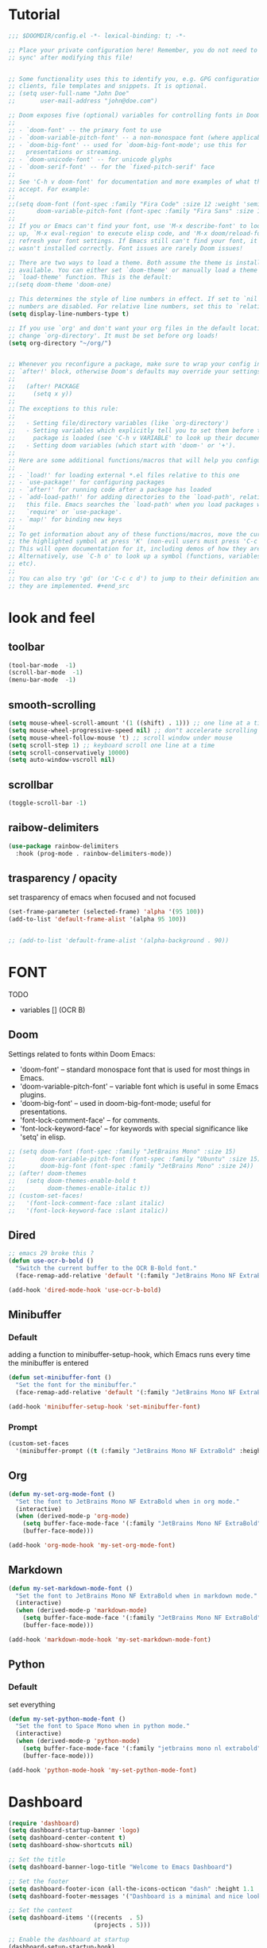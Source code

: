 * Tutorial
#+begin_src emacs-lisp
;;; $DOOMDIR/config.el -*- lexical-binding: t; -*-

;; Place your private configuration here! Remember, you do not need to run 'doom
;; sync' after modifying this file!


;; Some functionality uses this to identify you, e.g. GPG configuration, email
;; clients, file templates and snippets. It is optional.
;; (setq user-full-name "John Doe"
;;       user-mail-address "john@doe.com")

;; Doom exposes five (optional) variables for controlling fonts in Doom:
;;
;; - `doom-font' -- the primary font to use
;; - `doom-variable-pitch-font' -- a non-monospace font (where applicable)
;; - `doom-big-font' -- used for `doom-big-font-mode'; use this for
;;   presentations or streaming.
;; - `doom-unicode-font' -- for unicode glyphs
;; - `doom-serif-font' -- for the `fixed-pitch-serif' face
;;
;; See 'C-h v doom-font' for documentation and more examples of what they
;; accept. For example:
;;
;;(setq doom-font (font-spec :family "Fira Code" :size 12 :weight 'semi-light)
;;      doom-variable-pitch-font (font-spec :family "Fira Sans" :size 13))
;;
;; If you or Emacs can't find your font, use 'M-x describe-font' to look them
;; up, `M-x eval-region' to execute elisp code, and 'M-x doom/reload-font' to
;; refresh your font settings. If Emacs still can't find your font, it likely
;; wasn't installed correctly. Font issues are rarely Doom issues!

;; There are two ways to load a theme. Both assume the theme is installed and
;; available. You can either set `doom-theme' or manually load a theme with the
;; `load-theme' function. This is the default:
;;(setq doom-theme 'doom-one)

;; This determines the style of line numbers in effect. If set to `nil', line
;; numbers are disabled. For relative line numbers, set this to `relative'.
(setq display-line-numbers-type t)

;; If you use `org' and don't want your org files in the default location below,
;; change `org-directory'. It must be set before org loads!
(setq org-directory "~/org/")


;; Whenever you reconfigure a package, make sure to wrap your config in an
;; `after!' block, otherwise Doom's defaults may override your settings. E.g.
;;
;;   (after! PACKAGE
;;     (setq x y))
;;
;; The exceptions to this rule:
;;
;;   - Setting file/directory variables (like `org-directory')
;;   - Setting variables which explicitly tell you to set them before their
;;     package is loaded (see 'C-h v VARIABLE' to look up their documentation).
;;   - Setting doom variables (which start with 'doom-' or '+').
;;
;; Here are some additional functions/macros that will help you configure Doom.
;;
;; - `load!' for loading external *.el files relative to this one
;; - `use-package!' for configuring packages
;; - `after!' for running code after a package has loaded
;; - `add-load-path!' for adding directories to the `load-path', relative to
;;   this file. Emacs searches the `load-path' when you load packages with
;;   `require' or `use-package'.
;; - `map!' for binding new keys
;;
;; To get information about any of these functions/macros, move the cursor over
;; the highlighted symbol at press 'K' (non-evil users must press 'C-c c k').
;; This will open documentation for it, including demos of how they are used.
;; Alternatively, use `C-h o' to look up a symbol (functions, variables, faces,
;; etc).
;;
;; You can also try 'gd' (or 'C-c c d') to jump to their definition and see how
;; they are implemented. #+end_src
#+end_src

* look and feel
** toolbar
#+begin_src emacs-lisp
(tool-bar-mode  -1)
(scroll-bar-mode  -1)
(menu-bar-mode  -1)
#+end_src
** smooth-scrolling
#+begin_src emacs-lisp
(setq mouse-wheel-scroll-amount '(1 ((shift) . 1))) ;; one line at a time
(setq mouse-wheel-progressive-speed nil) ;; don"t accelerate scrolling
(setq mouse-wheel-follow-mouse 't) ;; scroll window under mouse
(setq scroll-step 1) ;; keyboard scroll one line at a time
(setq scroll-conservatively 10000)
(setq auto-window-vscroll nil)
#+end_src
** scrollbar
#+begin_src emacs-lisp
(toggle-scroll-bar -1)
#+end_src
** raibow-delimiters
#+begin_src emacs-lisp
(use-package rainbow-delimiters
  :hook (prog-mode . rainbow-delimiters-mode))
#+end_src
** trasparency / opacity
set trasparency of emacs
when focused and not focused
#+begin_src emacs-lisp
(set-frame-parameter (selected-frame) 'alpha '(95 100))
(add-to-list 'default-frame-alist '(alpha 95 100))


;; (add-to-list 'default-frame-alist '(alpha-background . 90))
#+end_src
* FONT
TODO
- variables [] (OCR B)
** Doom
Settings related to fonts within Doom Emacs:
+ 'doom-font' -- standard monospace font that is used for most things in Emacs.
+ 'doom-variable-pitch-font' -- variable font which is useful in some Emacs plugins.
+ 'doom-big-font' -- used in doom-big-font-mode; useful for presentations.
+ 'font-lock-comment-face' -- for comments.
+ 'font-lock-keyword-face' -- for keywords with special significance like 'setq' in elisp.
#+BEGIN_SRC emacs-lisp
;; (setq doom-font (font-spec :family "JetBrains Mono" :size 15)
;;       doom-variable-pitch-font (font-spec :family "Ubuntu" :size 15)
;;       doom-big-font (font-spec :family "JetBrains Mono" :size 24))
;; (after! doom-themes
;;   (setq doom-themes-enable-bold t
;;         doom-themes-enable-italic t))
;; (custom-set-faces!
;;   '(font-lock-comment-face :slant italic)
;;   '(font-lock-keyword-face :slant italic))
#+END_SRC
** Dired
#+begin_src emacs-lisp
;; emacs 29 broke this ?
(defun use-ocr-b-bold ()
  "Switch the current buffer to the OCR B-Bold font."
  (face-remap-add-relative 'default '(:family "JetBrains Mono NF ExtraBold" :height 130)))

(add-hook 'dired-mode-hook 'use-ocr-b-bold)
#+end_src
** Minibuffer
*** Default
adding a function to minibuffer-setup-hook, which Emacs runs every time the minibuffer is entered
#+begin_src emacs-lisp
(defun set-minibuffer-font ()
  "Set the font for the minibuffer."
  (face-remap-add-relative 'default '(:family "JetBrains Mono NF ExtraBold" :height 100)))

(add-hook 'minibuffer-setup-hook 'set-minibuffer-font)
#+end_src
*** Prompt
#+begin_src emacs-lisp
(custom-set-faces
  '(minibuffer-prompt ((t (:family "JetBrains Mono NF ExtraBold" :height 120)))))
#+end_src
** Org
#+begin_src emacs-lisp
(defun my-set-org-mode-font ()
  "Set the font to JetBrains Mono NF ExtraBold when in org mode."
  (interactive)
  (when (derived-mode-p 'org-mode)
    (setq buffer-face-mode-face '(:family "JetBrains Mono NF ExtraBold" :height 1.1)) ;;  NF ExtraBold
    (buffer-face-mode)))

(add-hook 'org-mode-hook 'my-set-org-mode-font)
#+end_src
** Markdown
#+begin_src emacs-lisp
(defun my-set-markdown-mode-font ()
  "Set the font to JetBrains Mono NF ExtraBold when in markdown mode."
  (interactive)
  (when (derived-mode-p 'markdown-mode)
    (setq buffer-face-mode-face '(:family "JetBrains Mono NF ExtraBold" :height 1.1))
    (buffer-face-mode)))

(add-hook 'markdown-mode-hook 'my-set-markdown-mode-font)
#+end_src
** Python
*** Default
set everything
#+begin_src emacs-lisp
(defun my-set-python-mode-font ()
  "Set the font to Space Mono when in python mode."
  (interactive)
  (when (derived-mode-p 'python-mode)
    (setq buffer-face-mode-face '(:family "jetbrains mono nl extrabold" :height 1.3)) ;; Ubuntu Mono
    (buffer-face-mode)))

(add-hook 'python-mode-hook 'my-set-python-mode-font)
#+end_src

* Dashboard
#+begin_src emacs-lisp
(require 'dashboard)
(setq dashboard-startup-banner 'logo)
(setq dashboard-center-content t)
(setq dashboard-show-shortcuts nil)

;; Set the title
(setq dashboard-banner-logo-title "Welcome to Emacs Dashboard")

;; Set the footer
(setq dashboard-footer-icon (all-the-icons-octicon "dash" :height 1.1 :v-adjust -0.05 :face 'font-lock-keyword-face))
(setq dashboard-footer-messages '("Dashboard is a minimal and nice looking startup screen."))

;; Set the content
(setq dashboard-items '((recents  . 5)
                        (projects . 5)))

;; Enable the dashboard at startup
(dashboard-setup-startup-hook)

;; Config for recent files
(require 'recentf)
(setq recentf-exclude '("/tmp/" "/ssh:"))
(setq recentf-max-saved-items 50)
(recentf-mode 1)

;; Config for projectile
(require 'projectile)
(setq projectile-completion-system 'ivy)
(projectile-mode 1)

;; Define the function to open the dashboard manually
(defun open-dashboard ()
  (interactive)
  (setq initial-buffer-choice (lambda () (get-buffer-create "*dashboard*"))))
(global-set-key (kbd "C-x d") 'dashboard-open)
#+end_src
** Initial-buffer
#+begin_src emacs-lisp
(setq initial-buffer-choice (lambda () (get-buffer-create "*dashboard*")))
#+end_src
* Ewal
#+begin_src emacs-lisp
(use-package! ewal
  :init
  (setq ewal-use-built-in-always-p nil
        ewal-use-built-in-on-failure-p t
        ewal-built-in-palette "sexy-material"))
#+end_src

*** Ewal-Doom-Theme
this will set the theme
#+begin_src emacs-lisp
(use-package! ewal-doom-themes
  :init
  ;; If you've set ewal-use-built-in-always-p to nil in ewal configuration
  ;; This might be unnecessary, but doesn't hurt to ensure.
  (setq ewal-use-built-in-always-p nil
        ewal-use-built-in-on-failure-p t
        ewal-built-in-palette "sexy-material")
  :config
  (load-theme 'ewal-doom-one t)
  (enable-theme 'ewal-doom-one))
#+end_src

* Keybinds
** Org
*** Evil
open org bullets with =l= and close them with =h=
#+begin_src emacs-lisp
(defun my-org-cycle-or-move-right ()
  (interactive)
  (if (and (bolp) (org-at-heading-p))
      (org-cycle)
    (evil-forward-char 1)))

(defun my-org-close-or-move-left ()
  (interactive)
  (if (and (bolp) (org-at-heading-p))
      (outline-hide-subtree)
    (evil-backward-char 1)))

(add-hook 'org-mode-hook
          (lambda ()
            (evil-define-key 'normal org-mode-map
              (kbd "l") 'my-org-cycle-or-move-right)
            (evil-define-key 'normal org-mode-map
              (kbd "h") 'my-org-close-or-move-left)))
#+end_src
*** Mouse
#+begin_src emacs-lisp
;; OVERLAY DONE
(defvar org-headline-overlay nil)
(defvar org-last-highlighted-line nil)

(defun org-highlight-headline ()
  (when (org-at-heading-p)
    (if org-headline-overlay
        (move-overlay org-headline-overlay (line-beginning-position) (line-end-position))
      (setq org-headline-overlay (make-overlay (line-beginning-position) (line-end-position))))
    (overlay-put org-headline-overlay 'face 'highlight)
    (setq org-last-highlighted-line (line-number-at-pos))))

(defun org-unhighlight-headline ()
  (when org-headline-overlay
    (delete-overlay org-headline-overlay)))

(defun org-next-headline-or-wrap ()
  (interactive)
  (org-unhighlight-headline)
  (let ((initial-position (point)))
    (org-next-visible-heading 1)
    (when (= (point) initial-position)
      (goto-char (point-min))))
  (org-highlight-headline))

(defun org-previous-headline-or-wrap ()
  (interactive)
  (org-unhighlight-headline)
  (let ((initial-position (point)))
    (unless (and (eobp) (looking-at-p "^$"))
      (org-previous-visible-heading 1))
    (when (= (point) initial-position)
      (goto-char (point-max))
      (org-previous-visible-heading 1)))
  (org-highlight-headline))

(defun org-go-to-last-highlighted-line ()
  (interactive)
  (when org-last-highlighted-line
    (goto-line org-last-highlighted-line)
    (org-highlight-headline)))

(add-hook 'org-mode-hook
          (lambda ()
            (define-key org-mode-map (kbd "<S-mouse-4>") 'org-previous-headline-or-wrap)
            (define-key org-mode-map (kbd "<S-mouse-5>") 'org-next-headline-or-wrap)
            (define-key org-mode-map (kbd "<S-mouse-2>") 'org-go-to-last-highlighted-line)
            (define-key org-mode-map (kbd "<S-mouse-8>") 'org-cycle)
            (define-key org-mode-map (kbd "<M-mouse-4>") 'previous-line)
            (define-key org-mode-map (kbd "<M-mouse-5>") 'next-line)
            (define-key org-mode-map (kbd "M-C-j") 'org-next-headline-or-wrap)
            (define-key org-mode-map (kbd "M-C-k") 'org-previous-headline-or-wrap)
            (define-key org-mode-map (kbd "<S-mouse-9>") (lambda () (interactive) (org-cycle t)))))
#+end_src
*** Insert-header-tags
#+begin_src emacs-lisp
(map! :leader
      :desc "Insert header tags"
      "i o" #'org-insert-header-tags)
#+end_src
*** Jump
#+begin_src emacs-lisp
(map! :leader
      :desc "Jump to tangled file"
      "o j" #'org-jump-to-tangled)
#+end_src
*** Split-jump
Jump, vsplit and set zoom if tangled file exist
#+begin_src emacs-lisp
(map! :leader
      :desc "Split and jump to tangled file with zoom"
      "o J" #'org-jump-to-tangled-split-and-zoom)
#+end_src
** Shells
#+begin_src emacs-lisp
(map! :leader
      :desc "Eshell"                 "e s" #'eshell
      :desc "Eshell popup toggle"    "t e" #'+eshell/toggle
      :desc "Counsel eshell history" "e h" #'counsel-esh-history
      :desc "Vterm popup toggle"     "v t" #'+vterm/toggle)
#+end_src
** Doom overwrite
#+begin_src emacs-lisp
(map! :leader
      :desc "Kill buffer and open dashboard if last buffer"
      "b k" 'kill-buffer-and-maybe-open-dashboard)
#+end_src
** General-key
Keybinds that execute other keybinds.
*** Dir-split-jump
#+begin_src emacs-lisp
(map! :leader
      :desc "Custom Keybind"
      "d J" (lambda ()
              (interactive)
              (text-scale-set -1)  ;; Set the desired zoom level here
              (execute-kbd-macro (kbd "SPC w v"))
              (execute-kbd-macro (kbd "SPC d j"))))
#+end_src
** Dmenu
#+begin_src emacs-lisp
(global-set-key (kbd "M-p") 'dmenu)
#+end_src
** HELP
*** Hooks
#+begin_src emacs-lisp
(map! :leader
      :desc "Show all hooks"
      "hh" #'laluxx/list-hooks)
#+end_src

* FUNCTIONS
** Kill-buffer
#+begin_src emacs-lisp
(defun kill-buffer-and-maybe-open-dashboard ()
  "Kill current buffer if it's not dashboard, and open dashboard if it was the last user buffer."
  (interactive)
  (let ((buffer (current-buffer)))
    (when (string-equal (buffer-name buffer) "*dashboard*")
      (error "Cannot kill *dashboard* buffer"))
    (when (and (not (string-equal (buffer-name buffer) "*dashboard*"))
               (= 1 (length (delq nil (mapcar (lambda (buf)
                                                (and (buffer-live-p buf)
                                                     (not (string-prefix-p " " (buffer-name buf)))))
                                              (buffer-list))))))
      (dashboard-refresh-buffer))
    (kill-buffer (current-buffer))))
#+end_src
** Theme-Realod
Setup file watcher for ~/.cache/wal/colors
#+begin_src emacs-lisp
(run-with-idle-timer
 1 nil
 (lambda ()
   (file-notify-add-watch
    "~/.cache/wal/colors"
    '(change)
    (lambda (event)
      (load-theme 'ewal-doom-one t)
      (enable-theme 'ewal-doom-one)))))
#+end_src
** Load-Org-Colors
#+begin_src emacs-lisp
(defun laluxx/load-org-wal-colors ()
  "Load colors from the wal cache and apply them to org levels."
  (interactive)
  (let* ((wal-colors (with-temp-buffer
                       (insert-file-contents "~/.cache/wal/colors")
                       (split-string (buffer-string) "\n" t)))
         (wal-colors (cdr wal-colors))) ;; remove the black color (first one)
    (dotimes (level (min 8 (length wal-colors)))
      (let ((color (nth level wal-colors)))
        (set-face-attribute (intern (format "org-level-%d" (1+ level))) nil :foreground color)))))
#+end_src

** Wal-Set
#+begin_src emacs-lisp
(defun laluxx/wal-set ()
  (interactive)
  (let* ((default-directory "~/xos/wallpapers/static")
         (theme-directory "~/xos/theme")
         (pywal-scripts-directory "~/xos/pywal-scripts")
         (image-files (directory-files-recursively default-directory "\\.\\(png\\|jpg\\|jpeg\\|webp\\)$")))
    (ivy-read "Choose wallpaper: "
              image-files
              :action (lambda (wallpaper)
                        (when (and (not (string-empty-p wallpaper))
                                   (file-exists-p wallpaper))
                          (let ((abs-wallpaper (expand-file-name wallpaper)))
                            (shell-command-to-string (concat "wal -i " abs-wallpaper))
                            (with-temp-file (concat theme-directory "/.wallpaper")
                              (insert abs-wallpaper))
                            (shell-command-to-string "theme pywal --no-random")
                            (dolist (script '("xmonad-dark-wal.py" "nvim-wal.py" "nvim-wal-dark.py"))
                              (shell-command-to-string (concat "python3 " pywal-scripts-directory "/" script)))
                            (shell-command-to-string "xmonad --restart")
                            ;; (shell-command "papirus-wal")
                            (shell-command-to-string "oomox-gtk-gen")
                            (laluxx/load-org-wal-colors)
                            (run-at-time "1 sec" nil 'spaceline-compile)))))))  ; Delay spaceline-compile
#+end_src
*** Favourite
#+begin_src emacs-lisp
(defun laluxx/wal-set-favourite ()
  (interactive)
  (let* ((default-directory "~/xos/wallpapers/favourites")
         (theme-directory "~/xos/theme")
         (pywal-scripts-directory "~/xos/pywal-scripts")
         (image-files (directory-files-recursively default-directory "\\.\\(png\\|jpg\\|jpeg\\|webp\\)$")))
    (ivy-read "Favourite wallpapers: "
              image-files
              :action (lambda (wallpaper)
                        (when (and (not (string-empty-p wallpaper))
                                   (file-exists-p wallpaper))
                          (let ((abs-wallpaper (expand-file-name wallpaper)))
                            (shell-command-to-string (concat "wal -i " abs-wallpaper))
                            (with-temp-file (concat theme-directory "/.wallpaper")
                              (insert abs-wallpaper))
                            (shell-command-to-string "theme pywal --no-random")
                            (dolist (script '("xmonad-dark-wal.py" "nvim-wal.py" "nvim-wal-dark.py"))
                              (shell-command-to-string (concat "python3 " pywal-scripts-directory "/" script)))
                            (shell-command-to-string "xmonad --restart")
                            ;; (shell-command "papirus-wal")
                            (shell-command-to-string "oomox-gtk-gen")
                            (laluxx/load-org-wal-colors)
                            (run-at-time "1 sec" nil 'spaceline-compile)))))))  ; Delay spaceline-compile
#+end_src
** Set-wallpaper
#+begin_src emacs-lisp
(defun set-wallpaper ()
  (interactive)
  (let* ((default-directory "~/xos/wallpapers/static/")
         (image-files (directory-files-recursively default-directory "\\.\\(png\\|jpg\\|jpeg\\|webp\\)$")))
    (ivy-read "Choose wallpaper: "
              image-files
              :action (lambda (wallpaper)
                        (when (file-exists-p wallpaper)
                          (start-process-shell-command "feh" nil (format "feh --bg-scale '%s'" (shell-quote-argument wallpaper))))))))



#+end_src
** Doom-wal
#+begin_src emacs-lisp
;; TODO: set a specific wallpaper based on the theme,                                            [x]  set-wallpaper-to-match-doom-theme
;; TODO: org bullets should use those colors too,                                                []
;; TODO: make a version of this function that let you consuel a theme and do everything,         []
;; TODO: make this function send a signal to xmonad to set all workspaces to "threecol"          []

(defun laluxx/doom-wal ()
  "Run theme-magic-from-emacs, PyWal scripts and execute PyWal scripts."
  (interactive)
  (theme-magic-from-emacs)
  (shell-command "pkill picom")
  (shell-command "python3 /home/l/xos/pywal-scripts/xmonad-dark-wal.py")    ;; Xmonad dark  theme
  ;; (shell-command "python3 /home/l/xos/pywal-scripts/xmonad-light-wal.py") ;; light theme
  (laluxx/set-wallpaper-to-match-doom-theme)
  (shell-command "xmonad --restart"))
  (shell-command "python3 /home/l/xos/pywal-scripts/nvim-wal.py")
#+end_src
** Doom-wal-light
#+begin_src emacs-lisp
;; TODO: set a specific wallpaper based on the theme,                                            [x]  set-wallpaper-to-match-doom-theme
;; TODO: org bullets should use those colors too,                                                []
;; TODO: make a version of this function that let you consuel a theme and do everything,         []
;; TODO: make this function send a signal to xmonad to set all workspaces to "threecol"          []

(defun laluxx/doom-wal-light ()
  "Run theme-magic-from-emacs, PyWal scripts and execute PyWal scripts."
  (interactive)
  (theme-magic-from-emacs)
  (shell-command "pkill picom")
  (shell-command "python3 /home/l/xos/pywal-scripts/xmonad-light-wal.py") ;; xmonad light theme
  (laluxx/set-wallpaper-to-match-doom-theme)
  (shell-command "xmonad --restart"))
  (shell-command "python3 /home/l/xos/pywal-scripts/nvim-wal.py")
#+end_src
** set-wallpaper-to-match-doom-theme
will look into =~/xos/wallpaper/doom= for wallpapers called like doom-one.png or ef-summer.jpg
#+begin_src emacs-lisp
(defun laluxx/set-wallpaper-to-match-doom-theme ()
  "Set the desktop wallpaper based on the current Doom Emacs theme."

  (interactive)

  (let* ((theme-name (symbol-name doom-theme))
         (wallpaper-base-path "~/xos/wallpapers/doom/")
         (png-wallpaper (concat wallpaper-base-path theme-name ".png"))
         (jpg-wallpaper (concat wallpaper-base-path theme-name ".jpg"))
         (wallpaper nil))

    ;; Check for PNG and then JPG wallpaper
    (if (file-exists-p png-wallpaper)
        (setq wallpaper png-wallpaper)
      (if (file-exists-p jpg-wallpaper)
          (setq wallpaper jpg-wallpaper)))

    ;; If a matching wallpaper was found, set it using feh
    (if wallpaper
        (shell-command (concat "feh --bg-scale " wallpaper))
      (message "No matching wallpaper found for theme '%s'" theme-name))))
#+end_src

** Org
#+begin_src emacs-lisp
(defun org-insert-header-tags ()
  "Insert personalized header tags at the beginning of the current Org file."
  (interactive)
  (goto-char (point-min)) ; Move to the beginning of the buffer
  (insert "#+TITLE: \n") ; Insert TITLE tag
  (insert "#+AUTHOR: laluxx\n") ; Insert AUTHOR tag with your desired value
  (insert "#+DESCRIPTION: \n") ; Insert DESCRIPTION tag
  (insert "#+STARTUP: showeverything\n") ; Insert STARTUP tag
  (insert "#+PROPERTY: header-args :tangle\n") ; Insert TANGLE tag
  (insert "\n") ; Insert a newline for separation
  (message "Header tags inserted.")
  (evil-goto-first-line) ; Move cursor to the top of the buffer
  (evil-append-line 0)) ; Move cursor to the end of the line (after TITLE) and enter insert mode (Evil)
#+end_src

#+begin_src emacs-lisp
(defun org-jump-to-tangled ()
  "Jump to the tangled file corresponding to the current Org mode file."
  (interactive)
  (let ((tangled-file (org-jump-to-tangled-file-name)))
    (if tangled-file
        (find-file (expand-file-name tangled-file (file-name-directory buffer-file-name)))
      (message "Tangled file not specified in the document."))))

(defun org-jump-to-tangled-file-name ()
  "Extract the tangled file name from the Org mode file properties.
If not specified, return nil."
  (save-excursion
    (goto-char (point-min))
    (when (re-search-forward "^#\\+PROPERTY: header-args :tangle \\(.+\\)$" nil t)
      (match-string 1))))

(defun org-jump-to-tangled-split-and-zoom ()
  "Split the window vertically, jump to the tangled file corresponding to the current Org mode file in the new window, and adjust the zoom level."
  (interactive)
  (let ((tangled-file (org-jump-to-tangled-file-name)))
    (if tangled-file
        (progn
          (text-scale-set -1)  ;; Set the desired zoom level here
          (execute-kbd-macro (kbd "SPC w v"))  ;; Split window vertically
          (execute-kbd-macro (kbd "SPC o j"))) ;; Jump to tangled
      (message "Tangled file not specified in the document."))))
#+end_src

** List-hooks
#+begin_src emacs-lisp
(defun laluxx/list-hooks ()
  "List all hooks in a completing-read interface."
  (interactive)
  (let* ((hook-symbols (sort
                        (seq-filter (lambda (sym)
                                      (and (symbolp sym)
                                           (string-suffix-p "-hook" (symbol-name sym))))
                                    (append obarray nil))
                        #'string-lessp))
         (hooks (mapcar #'symbol-name hook-symbols))
         (selected-hook (completing-read "Hooks: " hooks)))
    (when selected-hook
      (describe-variable (intern selected-hook)))))
#+end_src
*** Open-dir
#+begin_src emacs-lisp
(defun open-dir (key desc dir)
  (map! :leader
        :desc desc
        key (lambda () (interactive) (dired dir))))
#+end_src
* Open-dir-keybind
open-dir defined in =FUNCTIONS=
#+begin_src emacs-lisp
(open-dir "f P" "Open dotfiles directory" "~/Desktop/pulls/dotfiles/.config/doom")
(open-dir "f t" "Open test directory" "~/Desktop/test")
(open-dir "f x" "Open xos directory" "~/xos")
(open-dir "f z" "Open dotfiles zsh directory" "~/Desktop/pulls/dotfiles/.config/zsh")
#+end_src
* IVY
** IVY-POSFRAME
Available functions (positions) for 'ivy-posframe-display-functions-alist'
+ ivy-posframe-display-at-frame-center
+ ivy-posframe-display-at-window-center
+ ivy-posframe-display-at-frame-bottom-left
+ ivy-posframe-display-at-window-bottom-left
+ ivy-posframe-display-at-frame-bottom-window-center
+ ivy-posframe-display-at-point
+ ivy-posframe-display-at-frame-top-center

=NOTE:= If the setting for 'ivy-posframe-display' is set to 'nil' (false), anything that is set to 'ivy-display-function-fallback' will just default to their normal position in Doom Emacs (usually a bottom split).  However, if this is set to 't' (true), then the fallback position will be centered in the window.

#+BEGIN_SRC emacs-lisp
(setq ivy-posframe-display-functions-alist
      '((swiper                     . ivy-posframe-display-at-point)
        (complete-symbol            . ivy-posframe-display-at-point)
        ;; (counsel-M-x                . ivy-display-function-fallback)
        (counsel-esh-history        . ivy-posframe-display-at-window-center)
        (counsel-describe-function  . ivy-display-function-fallback)
        (counsel-describe-variable  . ivy-display-function-fallback)
        (counsel-find-file          . ivy-display-function-fallback)
        (counsel-recentf            . ivy-display-function-fallback)
        (counsel-register           . ivy-posframe-display-at-frame-bottom-window-center)
        (dmenu                      . ivy-posframe-display-at-frame-top-center)
        (nil                        . ivy-posframe-display))
      ivy-posframe-height-alist
      '((swiper . 20)
        (dmenu . 20)
        (t . 10)))
(ivy-posframe-mode 1) ; 1 enables posframe-mode, 0 disables it.
#+END_SRC

** IVY KEYBINDINGS
By default, Doom Emacs does not use 'SPC v', so the format I use for these bindings is 'SPC v' plus 'key'.

#+BEGIN_SRC emacs-lisp
(map! :leader
      (:prefix ("v" . "Ivy")
       :desc "Ivy push view" "v p" #'ivy-push-view
       :desc "Ivy switch view" "v s" #'ivy-switch-view))
#+END_SRC
* EVIL MODE
** INSERT
noob mode
#+begin_src emacs-lisp
(after! evil
  (define-key evil-insert-state-map (kbd "C-v") 'yank)
  (define-key evil-insert-state-map (kbd "C-s") 'save-buffer)
  (define-key evil-insert-state-map (kbd "C-c") 'kill-ring-save)
  (define-key evil-insert-state-map (kbd "C-x") 'kill-region)
  (define-key evil-insert-state-map (kbd "C-z") 'undo)
  (define-key evil-insert-state-map (kbd "C-y") 'redo))
#+end_src
* DIRED
** Keybinds
#+begin_src emacs-lisp
(map! :leader
      (:prefix ("d" . "dired")
       :desc "Open dired" "d" #'dired
       :desc "Dired jump to current" "j" #'dired-jump)
       ;; :desc "Dired split jump" "J" #'dired-jump)
      (:after dired
       (:map dired-mode-map
        :desc "Peep-dired image previews" "d p" #'peep-dired ;; HALF WORKING
        :desc "Dired view file"           "d v" #'dired-view-file)))
#+end_src
** Condifuration
#+begin_src emacs-lisp
(evil-define-key 'normal dired-mode-map
  (kbd "<escape>") 'delete-frame
  (kbd "M-RET") 'dired-display-file
  (kbd "h") 'dired-up-directory
  (kbd "l") 'dired-open-file ; use dired-find-file instead of dired-open.
  (kbd "m") 'dired-mark
  (kbd "t") 'dired-toggle-marks
  (kbd "u") 'dired-unmark
  (kbd "C") 'dired-do-copy
  (kbd "J") 'dired-goto-file
  (kbd "M") 'dired-do-chmod
  (kbd "O") 'dired-do-chown
  (kbd "P") 'dired-do-print
  (kbd "R") 'dired-do-rename
  (kbd "r") 'laluxx/dired-run-or-find
  (kbd "T") 'dired-do-touch
  (kbd "Y") 'dired-copy-filenamecopy-filename-as-kill ; copies filename to kill ring.
  (kbd "Z") 'dired-do-compress
  ;; (kbd "D") 'dired-do-delete
  (kbd "D") 'dired-create-directory
  (kbd "-") 'dired-do-kill-lines
  (kbd "% l") 'dired-downcase
  (kbd "% m") 'dired-mark-files-regexp
  (kbd "% u") 'dired-upcase
  (kbd "* %") 'dired-mark-files-regexp
  (kbd "* .") 'dired-mark-extension
  (kbd "* /") 'dired-mark-directories
  (kbd "; d") 'epa-dired-do-decrypt
  (kbd "; e") 'epa-dired-do-encrypt)
;; Get file icons in dired
(add-hook 'dired-mode-hook 'all-the-icons-dired-mode)
;; With dired-open plugin, you can launch external programs for certain extensions
;; For example, I set all .png files to open in 'sxiv' and all .mp4 files to open in 'mpv'
(setq dired-open-extensions '(("gif" . "sxiv")
                              ("jpg" . "sxiv")
                              ("png" . "sxiv")
                              ("mkv" . "mpv")
                              ("mp4" . "mpv")))
#+end_src
*** Run
#+begin_src emacs-lisp
(setq async-shell-command-buffer 'rename-buffer)

(defun laluxx/dired-run-or-find ()
  "In Dired, run a script if it's a script, enter directory if it's a directory, or open the file otherwise."
  (interactive)
  (let ((file (dired-get-file-for-visit)))
    (cond
     ((file-directory-p file) (dired-find-file)) ; If it's a directory, recurse into it
     ((and (file-exists-p file) (file-executable-p file)) ; If it's an executable file, run it and also open it
      (find-file file)
      (async-shell-command (concat "./" file " > /dev/null 2>&1 &")))
     ((and (file-exists-p file) (string-match-p "\\.py\\'" file)) ; If it's a Python script, run it and also open it
      (find-file file)
      (async-shell-command (concat "python " file " > /dev/null 2>&1 &")))
     ((file-exists-p file) (find-file file)) ; If it's another type of file, just open it
     (t (message "No file on this line")))))


#+end_src
** Keybindings Within Dired With Peep-Dired-Mode Enabled
If peep-dired is enabled, you will get image previews as you go up/down with 'j' and 'k'
#+BEGIN_SRC emacs-lisp
(evil-define-key 'normal peep-dired-mode-map
  (kbd "j") 'peep-dired-next-file
  (kbd "k") 'peep-dired-prev-file)
(add-hook 'peep-dired-hook 'evil-normalize-keymaps)
#+END_SRC
* SPACELINE
** Conf
#+begin_src emacs-lisp
(use-package spaceline-config
  :ensure spaceline
  :config
  (setq spaceline-buffer-encoding-abbrev-p nil
        spaceline-line-column-p nil
        spaceline-line-p nil
        spaceline-highlight-face-func 'spaceline-highlight-face-evil-state
        powerline-default-separator 'wave)

  (spaceline-define-segment evil-state
    "The current evil state.  Requires `evil-mode' to be enabled."
    (when (bound-and-true-p evil-local-mode)
      (s-trim (evil-state-property evil-state :tag t))))

  (spaceline-define-segment buffer-modified
    "Replace the `buffer-modified' segment with an exclamation point for
    modified buffers and an asterisk for read-only buffers."
    (cond (buffer-read-only "*")
          ((buffer-modified-p) "!")))

  (setq spaceline-left
        '((evil-state :face highlight-face)
          (buffer-modified :face error-face)
          anzu
          auto-compile
          ((buffer-id buffer-size) :separator " | ")
          major-mode
          ((flycheck-error flycheck-warning flycheck-info)
           :when active)
          (version-control :when active)
          (org-pomodoro :when active)
          (org-clock :when active)))

  (setq spaceline-right
        '((global :when active)
          buffer-position
          hud))

  (spaceline-spacemacs-theme))
#+end_src
*** toggle-modeline
#+begin_src emacs-lisp
;; FIXME
(defvar my-modeline-state 'doom)

(defun laluxx/toggle-modeline ()
  "Toggle between doom-modeline, spaceline, and no modeline."
  (interactive)
  (cond
   ((eq my-modeline-state 'doom)
    (doom-modeline-mode -1)
    (spaceline-spacemacs-theme)
    (setq my-modeline-state 'spaceline))
   ((eq my-modeline-state 'spaceline)
    (hide-mode-line-mode 1)
    (setq my-modeline-state 'none))
   ((eq my-modeline-state 'none)
    (hide-mode-line-mode -1)
    (doom-modeline-mode 1)
    (setq my-modeline-state 'doom))))
#+end_src
* TREEMACS
#+begin_src emacs-lisp
1(use-package treemacs
  :ensure t
  :defer t
  :init
  (with-eval-after-load 'winum
    (define-key winum-keymap (kbd "M-0") #'treemacs-select-window))
  :config
  (progn
    (setq treemacs-collapse-dirs                   (if treemacs-python-executable 3 0)
          treemacs-deferred-git-apply-delay        0.5
          treemacs-directory-name-transformer      #'identity
          treemacs-display-in-side-window          t
          treemacs-eldoc-display                   'simple
          treemacs-file-event-delay                2000
          treemacs-file-extension-regex            treemacs-last-period-regex-value
          treemacs-file-follow-delay               0.2
          treemacs-file-name-transformer           #'identity
          treemacs-follow-after-init               t
          treemacs-expand-after-init               t
          treemacs-find-workspace-method           'find-for-file-or-pick-first
          treemacs-git-command-pipe                ""
          treemacs-goto-tag-strategy               'refetch-index
          treemacs-header-scroll-indicators        '(nil . "^^^^^^")
          treemacs-hide-dot-git-directory          t
          treemacs-indentation                     2
          treemacs-indentation-string              " "
          treemacs-is-never-other-window           nil
          treemacs-max-git-entries                 5000
          treemacs-missing-project-action          'ask
          treemacs-move-forward-on-expand          nil
          treemacs-no-png-images                   nil
          treemacs-no-delete-other-windows         t
          treemacs-project-follow-cleanup          nil
          treemacs-persist-file                    (expand-file-name ".cache/treemacs-persist" user-emacs-directory)
          treemacs-position                        'left
          treemacs-read-string-input               'from-child-frame
          treemacs-recenter-distance               0.1
          treemacs-recenter-after-file-follow      nil
          treemacs-recenter-after-tag-follow       nil
          treemacs-recenter-after-project-jump     'always
          treemacs-recenter-after-project-expand   'on-distance
          treemacs-litter-directories              '("/node_modules" "/.venv" "/.cask")
          treemacs-project-follow-into-home        nil
          treemacs-show-cursor                     t
          treemacs-show-hidden-files               t
          treemacs-silent-filewatch                nil
          treemacs-silent-refresh                  nil
          treemacs-sorting                         'alphabetic-asc
          treemacs-select-when-already-in-treemacs 'move-back
          treemacs-space-between-root-nodes        t
          treemacs-tag-follow-cleanup              t
          treemacs-tag-follow-delay                1.5
          treemacs-text-scale                      nil
          treemacs-user-mode-line-format           nil
          treemacs-user-header-line-format         nil
          treemacs-wide-toggle-width               70
          treemacs-width                           35
          treemacs-width-increment                 1
          treemacs-width-is-initially-locked       t
          treemacs-workspace-switch-cleanup        nil)

    ;; The default width and height of the icons is 22 pixels. If you are
    ;; using a Hi-DPI display, uncomment this to double the icon size.
    ;;(treemacs-resize-icons 44)

    (treemacs-follow-mode t)
    (treemacs-filewatch-mode t)
    (treemacs-fringe-indicator-mode 'always)
    (when treemacs-python-executable
      (treemacs-git-commit-diff-mode t))

    (pcase (cons (not (null (executable-find "git")))
                 (not (null treemacs-python-executable)))
      (`(t . t)
       (treemacs-git-mode 'deferred))
      (`(t . _)
       (treemacs-git-mode 'simple)))

    (treemacs-hide-gitignored-files-mode nil))
  :bind
  (:map global-map
        ("M-0"       . treemacs-select-window)
        ("C-x t 1"   . treemacs-delete-other-windows)
        ("C-x t t"   . treemacs)
        ("C-x t d"   . treemacs-select-directory)
        ("C-x t B"   . treemacs-bookmark)
        ("C-x t C-t" . treemacs-find-file)
        ("C-x t M-t" . treemacs-find-tag)))

(use-package treemacs-evil
  :after (treemacs evil)
  :ensure t)

(use-package treemacs-projectile
  :after (treemacs projectile)
  :ensure t)

;; BREAK dirvish icons
;; (use-package treemacs-icons-dired
;;   :hook (dired-mode . treemacs-icons-dired-enable-once)
;;   :ensure t)

(use-package treemacs-magit
  :after (treemacs magit)
  :ensure t)

(use-package treemacs-persp ;;treemacs-perspective if you use perspective.el vs. persp-mode
  :after (treemacs persp-mode) ;;or perspective vs. persp-mode
  :ensure t
  :config (treemacs-set-scope-type 'Perspectives))

(use-package treemacs-tab-bar ;;treemacs-tab-bar if you use tab-bar-mode
  :after (treemacs)
  :ensure t
  :config (treemacs-set-scope-type 'Tabs))
#+end_src

* RAINBOW MODE
turned on all the time, regardless of the mode.
The following creates a global minor mode for rainbow-mode and enables it (exception: org-agenda-mode since rainbow-mode destroys all highlighting in org-agenda).
#+begin_src emacs-lisp
(define-globalized-minor-mode global-rainbow-mode rainbow-mode
  (lambda ()
    (when (not (memq major-mode
                (list 'org-agenda-mode)))
     (rainbow-mode 1))))
(global-rainbow-mode 1 )
#+end_src
* Emacs-run
** Run-launcher
#+begin_src emacs-lisp
(defun emacs-run-launcher ()
  "Create and select a frame called emacs-run-launcher which consists only of a minibuffer and has specific dimensions. Runs app-launcher-run-app on that frame, which is an emacs command that prompts you to select an app and open it in a dmenu like behaviour. Delete the frame after that command has exited"
  (interactive)
  (with-selected-frame
    (make-frame '((name . "emacs-run-launcher")
                  (minibuffer . only)
                  (fullscreen . 0) ; no fullscreen
                  (undecorated . t) ; remove title bar
                  ;;(auto-raise . t) ; focus on this frame
                  ;;(tool-bar-lines . 0)
                  ;;(menu-bar-lines . 0)
                  (internal-border-width . 10)
                  (width . 80)
                  (height . 11)))
                  (unwind-protect
                    (app-launcher-run-app)
                    (delete-frame))))
#+end_src
** wal-set
#+begin_src emacs-lisp
(defun emacs-run-wal-set ()
  "Create and select a frame called emacs-run-launcher which consists only of a minibuffer and has specific dimensions. Runs app-launcher-run-app on that frame, which is an emacs command that prompts you to select an app and open it in a dmenu like behaviour. Delete the frame after that command has exited"
  (interactive)
  (with-selected-frame
    (make-frame '((name . "emacs-run-wal-set")
                  (minibuffer . only)
                  (fullscreen . 0) ; no fullscreen
                  (undecorated . t) ; remove title bar
                  ;;(auto-raise . t) ; focus on this frame
                  ;;(tool-bar-lines . 0)
                  ;;(menu-bar-lines . 0)
                  (internal-border-width . 10)
                  (width . 80)
                  (height . 11)))
                  (unwind-protect
                    (laluxx/wal-set)
                    (delete-frame))))
#+end_src
*** favourite
#+begin_src emacs-lisp
(defun emacs-run-wal-set-favourite ()
  "Create and select a frame called emacs-run-launcher which consists only of a minibuffer and has specific dimensions. Runs app-launcher-run-app on that frame, which is an emacs command that prompts you to select an app and open it in a dmenu like behaviour. Delete the frame after that command has exited"
  (interactive)
  (with-selected-frame
    (make-frame '((name . "emacs-run-wal-set-favourite")
                  (minibuffer . only)
                  (fullscreen . 0) ; no fullscreen
                  (undecorated . t) ; remove title bar
                  ;;(auto-raise . t) ; focus on this frame
                  ;;(tool-bar-lines . 0)
                  ;;(menu-bar-lines . 0)
                  (internal-border-width . 10)
                  (width . 80)
                  (height . 11)))
                  (unwind-protect
                    (laluxx/wal-set-favourite)
                    (delete-frame))))
#+end_src
** M-X
#+begin_src emacs-lisp
(defun emacs-run-M-x ()
  "Create a new frame and prompt for an M-x command in it."
  (interactive)
  (with-selected-frame
      (make-frame '((name . "emacs-run-M-x")
                    (minibuffer . only)
                    (fullscreen . 0)
                    (undecorated . t)
                    (internal-border-width . 10)
                    (width . 80)
                    (height . 11)))
    (unwind-protect
        (call-interactively 'execute-extended-command)
      (delete-frame))))
#+end_src
** Info
Open info inside xmonad
- remember last manual manual
#+begin_src emacs-lisp
(defun emacs-run-info ()
  "Create a new frame and run 'info' in it."
  (interactive)
  (let* ((new-frame (make-frame '((name . "emacs-run-info")
                                  (minibuffer . t)
                                  (fullscreen . 0)
                                  (undecorated . t)
                                  (internal-border-width . 10)
                                  (width . 80)
                                  (height . 11)))))
    (select-frame-set-input-focus new-frame)
    (with-selected-window (frame-selected-window new-frame)
      (switch-to-buffer (save-window-excursion
                          (info)
                          (current-buffer)))
      (delete-other-windows)
      (define-key Info-mode-map (kbd "<escape>") 'delete-frame))))



#+end_src
** Which-key
#+begin_src emacs-lisp
;; (defun emacs-run-which-key ()
;;   "Create a new frame and prompt for a which-key command in it."
;;   (interactive)
;;   (let ((new-frame (make-frame '((name . "emacs-run-which-key")
;;                                  (minibuffer . only)
;;                                  (fullscreen . 0)
;;                                  (undecorated . t)
;;                                  (internal-border-width . 10)
;;                                  (width . 80)
;;                                  (height . 11)))))
;;     (with-selected-frame new-frame
;;       (which-key-mode 1)
;;       (call-interactively 'which-key-show-top-level))))
#+end_src
** Dired
TODO
- esc don't close the frame [x]
- hide modeline [x]

#+begin_src emacs-lisp
(defun hide-mode-line-in-dired-frame (frame)
  "Hide the mode line in the 'emacs-run-dired' frame."
  (when (string-equal (frame-parameter frame 'name) "emacs-run-dired")
    (with-selected-frame frame
      (setq-default mode-line-format nil))))

(add-hook 'after-make-frame-functions 'hide-mode-line-in-dired-frame)

(defun emacs-run-dired ()
  "Create a new frame and open dired in it."
  (interactive)
  (let* ((original-frame (selected-frame))
         (new-frame (make-frame '((name . "emacs-run-dired")
                                  (width . 80)
                                  (height . 24)
                                  (minibuffer . t)
                                  (undecorated . t)
                                  (internal-border-width . 10)
                                  (fullscreen . 0)))))
    (select-frame-set-input-focus new-frame)
    (with-selected-window (frame-selected-window new-frame)
      (dired "~"))  ;; opens dired in your home directory, change "~" to any directory you prefer
    (define-key dired-mode-map (kbd "<escape>") 'delete-frame)
    (select-frame-set-input-focus original-frame)))
#+end_src
** Clone-client-frame
#+begin_src emacs-lisp
(defun hide-mode-line-in-frame (frame)
  "Hide the mode line in the specified frames."
  (when (string-match-p "^emacs-run-clone-client-frame" (frame-parameter frame 'name))
    (with-selected-frame frame
      (setq mode-line-format nil))))

(add-hook 'after-make-frame-functions 'hide-mode-line-in-frame)

(defun emacs-run-clone-client-frame ()
  "Create a new frame and activate which-key-mode in it."
  (interactive)
  (let ((new-frame (make-frame '((name . "emacs-run-clone-client-frame")
                                 (minibuffer . nil)
                                 (fullscreen . 0)
                                 (undecorated . t)
                                 (internal-border-width . 10)
                                 (width . 80)
                                 (height . 11)))))
    (with-selected-frame new-frame
      (which-key-mode 1)
      (minibuffer-keyboard-quit))))

(defun emacs-run-clone-client-frame-bottom ()
  "Create a new frame and activate which-key-mode in it."
  (interactive)
  (let ((new-frame (make-frame '((name . "emacs-run-clone-client-frame-bottom")
                                 (minibuffer . nil)
                                 (fullscreen . 0)
                                 (undecorated . t)
                                 (internal-border-width . 10)
                                 (width . 80)
                                 (height . 11)))))
    (with-selected-frame new-frame
      (which-key-mode 1)
      (minibuffer-keyboard-quit))))


#+end_src
*** Dmenu
#+begin_src emacs-lisp
(defun emacs-run-dmenu ()
  "Create a new frame and run dmenu in it."
  (interactive)
  (with-selected-frame
      (make-frame '((name . "emacs-run-dmenu")
                    (minibuffer . only)
                    (fullscreen . 0)
                    (undecorated . t)
                    (internal-border-width . 10)
                    (width . 80)
                    (height . 11)))
    (unwind-protect
        (call-interactively 'dmenu)
      (delete-frame))))


#+end_src
* XOS
** update-dotfiles
whenever you save a file inside "~/Desktop/pulls/dotfiles"
or one of its subdirectories && if that file is a org file
#+begin_src emacs-lisp
(defun laluxx/update-dotfiles ()
  "Update dotfiles."
  (interactive)
  (let* ((dotfiles-path (expand-file-name "~/Desktop/pulls/dotfiles"))
         (command (concat "rsync -a " dotfiles-path "/. $HOME/")))
    (shell-command command)
    (message "Updated dotfiles")))

#+end_src
*** run-update-dotfiles
#+begin_src emacs-lisp
;; ONLY org
;; (defun laluxx/run-update-dotfiles ()
;;   "Run `laluxx/update-dotfiles` if the current file is inside ~/Desktop/pulls/dotfiles or its subdirectories."
;;   (when (and buffer-file-name
;;              (string-prefix-p (expand-file-name "~/Desktop/pulls/dotfiles") buffer-file-name)
;;              (string= (file-name-extension buffer-file-name) "org"))
;;     (laluxx/update-dotfiles)))

;; (add-hook 'after-save-hook 'laluxx/run-update-dotfiles)

;; ALL file extentions
(defun laluxx/run-update-dotfiles ()
  "Run `laluxx/update-dotfiles` if the current file is inside ~/Desktop/pulls/dotfiles or its subdirectories."
  (when (and buffer-file-name
             (string-prefix-p (expand-file-name "~/Desktop/pulls/dotfiles") buffer-file-name))
    (laluxx/update-dotfiles)))

(add-hook 'after-save-hook 'laluxx/run-update-dotfiles)


#+end_src
* ORG
** auto-tangle
=org-auto-tangle= allows you to add the option =#+auto_tangle: t= in your Org file so that it automatically tangles when you save the document.
#+begin_src emacs-lisp
(use-package! org-auto-tangle
  :defer t
  :hook (org-mode . org-auto-tangle-mode)
  :config
  (setq org-auto-tangle-default t))

(defun laluxx/insert-auto-tangle-tag ()
  "Insert auto-tangle tag in a literate config."
  (interactive)
  (evil-org-open-below 1)
  (insert "#+auto_tangle: t ")
  (evil-force-normal-state))

(map! :leader
      :desc "Insert auto_tangle tag" "i a" #'laluxx/insert-auto-tangle-tag)
#+end_src
